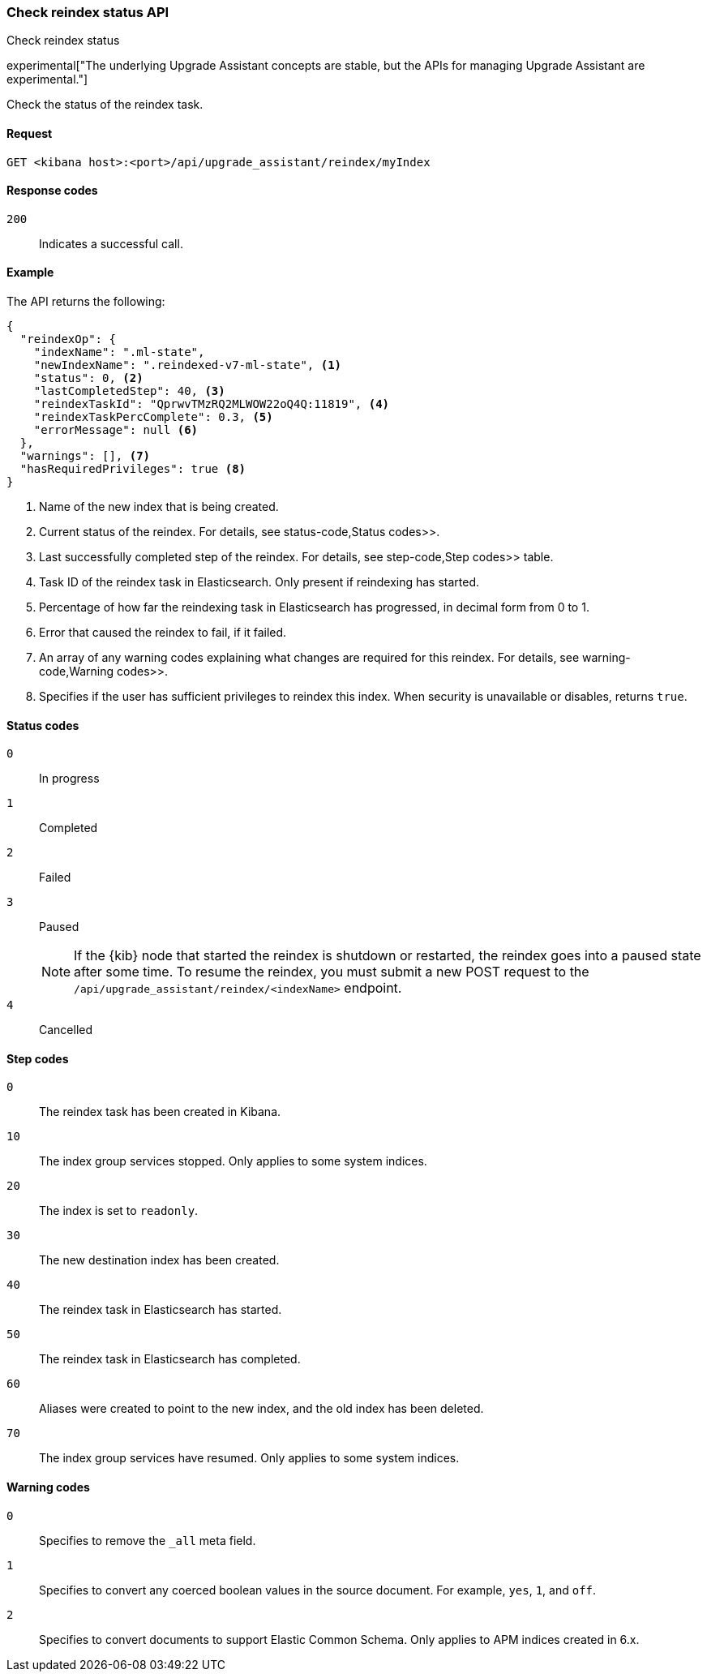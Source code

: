 [[check-reindex-status]]
=== Check reindex status API
++++
<titleabbrev>Check reindex status</titleabbrev>
++++

experimental["The underlying Upgrade Assistant concepts are stable, but the APIs for managing Upgrade Assistant are experimental."]

Check the status of the reindex task.

[[check-reindex-status-request]]
==== Request

`GET <kibana host>:<port>/api/upgrade_assistant/reindex/myIndex`

[[check-reindex-status-response-codes]]
==== Response codes

`200`::
  Indicates a successful call.

[[check-reindex-status-example]]
==== Example

The API returns the following:

[source,sh]
--------------------------------------------------
{
  "reindexOp": {
    "indexName": ".ml-state",
    "newIndexName": ".reindexed-v7-ml-state", <1>
    "status": 0, <2>
    "lastCompletedStep": 40, <3>
    "reindexTaskId": "QprwvTMzRQ2MLWOW22oQ4Q:11819", <4>
    "reindexTaskPercComplete": 0.3, <5>
    "errorMessage": null <6>
  },
  "warnings": [], <7>
  "hasRequiredPrivileges": true <8>
}
--------------------------------------------------

<1> Name of the new index that is being created.
<2> Current status of the reindex. For details, see  status-code,Status codes>>.
<3> Last successfully completed step of the reindex. For details, see  step-code,Step codes>> table.
<4> Task ID of the reindex task in Elasticsearch. Only present if reindexing has started.
<5> Percentage of how far the reindexing task in Elasticsearch has progressed, in decimal form from 0 to 1.
<6> Error that caused the reindex to fail, if it failed.
<7> An array of any warning codes explaining what changes are required for this reindex. For details, see  warning-code,Warning codes>>.
<8> Specifies if the user has sufficient privileges to reindex this index. When security is unavailable or disables, returns `true`.

[[status-code]]
==== Status codes

`0`::
  In progress

`1`::
  Completed

`2`::
  Failed

`3`::
  Paused
+
NOTE: If the {kib} node that started the reindex is shutdown or restarted, the reindex goes into a paused state after some time.
To resume the reindex, you must submit a new POST request to the `/api/upgrade_assistant/reindex/<indexName>` endpoint.

`4`::
  Cancelled

[[step-code]]
==== Step codes

`0`::
  The reindex task has been created in Kibana.

`10`::
  The index group services stopped. Only applies to some system indices.

`20`::
  The index is set to `readonly`.

`30`::
  The new destination index has been created.

`40`::
  The reindex task in Elasticsearch has started.

`50`::
  The reindex task in Elasticsearch has completed.

`60`::
  Aliases were created to point to the new index, and the old index has been deleted.

`70`::
  The index group services have resumed. Only applies to some system indices.

[[warning-code]]
==== Warning codes

`0`::
  Specifies to remove the `_all` meta field.

`1`::
  Specifies to convert any coerced boolean values in the source document. For example, `yes`, `1`, and `off`.

`2`::
  Specifies to convert documents to support Elastic Common Schema. Only applies to APM indices created in 6.x.
